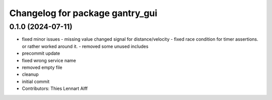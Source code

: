 ^^^^^^^^^^^^^^^^^^^^^^^^^^^^^^^^
Changelog for package gantry_gui
^^^^^^^^^^^^^^^^^^^^^^^^^^^^^^^^

0.1.0 (2024-07-11)
------------------
* fixed minor issues
  - missing value changed signal for distance/velocity
  - fixed race condition for timer assertions. or rather worked around it.
  - removed some unused includes
* precommit update
* fixed wrong service name
* removed empty file
* cleanup
* initial commit
* Contributors: Thies Lennart Alff
